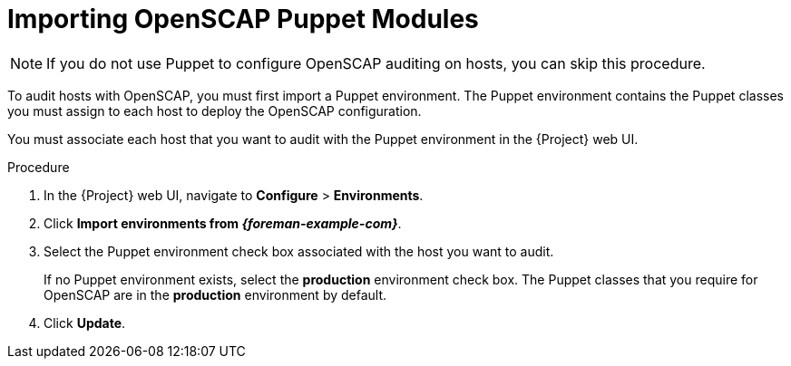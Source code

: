 [id='importing-openscap-puppet-modules_{context}']
= Importing OpenSCAP Puppet Modules

[NOTE]
If you do not use Puppet to configure OpenSCAP auditing on hosts, you can skip this procedure.

To audit hosts with OpenSCAP, you must first import a Puppet environment. The Puppet environment contains the Puppet classes you must assign to each host to deploy the OpenSCAP configuration.

You must associate each host that you want to audit with the Puppet environment in the {Project} web UI.

.Procedure

. In the {Project} web UI, navigate to *Configure* > *Environments*.
. Click *Import environments from _{foreman-example-com}_*.
. Select the Puppet environment check box associated with the host you want to audit.
+
If no Puppet environment exists, select the *production* environment check box. The Puppet classes that you require for OpenSCAP are in the *production* environment by default.
. Click *Update*.
